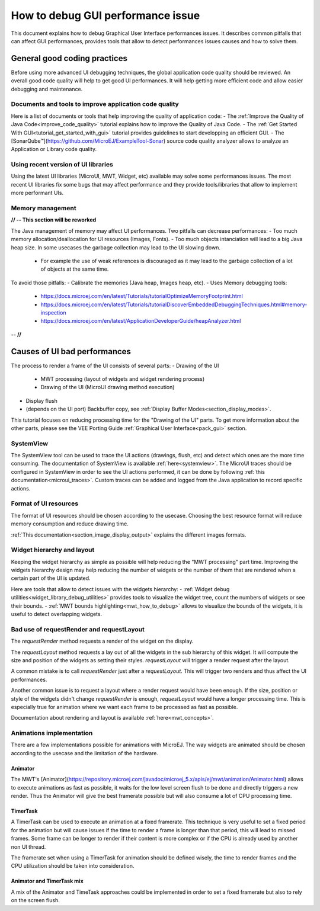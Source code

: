 .. _tutorials_debug_gui_performances:

How to debug GUI performance issue
==================================

This document explains how to debug Graphical User Interface performances issues. It describes common pitfalls that can affect GUI performances, provides tools that allow to detect performances issues causes and how to solve them.

General good coding practices
-----------------------------

Before using more advanced UI debugging techniques, the global application code quality should be reviewed. An overall good code quality will help to get good UI performances. It will help getting more efficient code and allow easier debugging and maintenance.

Documents and tools to improve application code quality
~~~~~~~~~~~~~~~~~~~~~~~~~~~~~~~~~~~~~~~~~~~~~~~~~~~~~~~

Here is a list of documents or tools that help improving the quality of application code:
- The :ref:`Improve the Quality of Java Code<improve_code_quality>` tutorial explains how to improve the Quality of Java Code.
- The :ref:`Get Started With GUI<tutorial_get_started_with_gui>` tutorial provides guidelines to start developping an efficient GUI.
- The [SonarQube™](https://github.com/MicroEJ/ExampleTool-Sonar) source code quality analyzer allows to analyze an Application or Library code quality.

Using recent version of UI libraries
~~~~~~~~~~~~~~~~~~~~~~~~~~~~~~~~~~~~

Using the latest UI libraries (MicroUI, MWT, Widget, etc) available may solve some performances issues. The most recent UI libraries fix some bugs that may affect performance and they provide tools/libraries that allow to implement more performant UIs.

Memory management
~~~~~~~~~~~~~~~~~

**// -- This section will be reworked**

The Java management of memory may affect UI performances. Two pitfalls can decrease performances:
- Too much memory allocation/deallocation for UI resources (Images, Fonts).
- Too much objects intanciation will lead to a big Java heap size. In some usecases the garbage collection may lead to the UI slowing down.
    - For example the use of weak references is discouraged as it may lead to the garbage collection of a lot of objects at the same time.

To avoid those pitfalls:
- Calibrate the memories (Java heap, Images heap, etc).
- Uses Memory debugging tools:
    - https://docs.microej.com/en/latest/Tutorials/tutorialOptimizeMemoryFootprint.html
    - https://docs.microej.com/en/latest/Tutorials/tutorialDiscoverEmbeddedDebuggingTechniques.html#memory-inspection
    - https://docs.microej.com/en/latest/ApplicationDeveloperGuide/heapAnalyzer.html

**-- //**

Causes of UI bad performances
-----------------------------

The process to render a frame of the UI consists of several parts:
- Drawing of the UI
    - MWT processing (layout of widgets and widget rendering process)
    - Drawing of the UI (MicroUI drawing method execution)
- Display flush
- (depends on the UI port) Backbuffer copy, see :ref:`Display Buffer Modes<section_display_modes>`. 

This tutorial focuses on reducing processing time for the "Drawing of the UI" parts. To get more information about the other parts, please see the VEE Porting Guide :ref:`Graphical User Interface<pack_gui>` section.

SystemView
~~~~~~~~~~

The SystemView tool can be used to trace the UI actions (drawings, flush, etc) and detect which ones are the more time consuming. The documentation of SystemView is available :ref:`here<systemview>`. The MicroUI traces should be configured in SystemView in order to see the UI actions performed, it can be done by following :ref:`this documentation<microui_traces>`. Custom traces can be added and logged from the Java application to record specific actions.

Format of UI resources
~~~~~~~~~~~~~~~~~~~~~~

The format of UI resources should be chosen according to the usecase. Choosing the best resource format will reduce memory consumption and reduce drawing time.

:ref:`This documentation<section_image_display_output>` explains the different images formats.

Widget hierarchy and layout
~~~~~~~~~~~~~~~~~~~~~~~~~~~

Keeping the widget hierarchy as simple as possible will help reducing the "MWT processing" part time. Improving the widgets hierarchy design may help reducing the number of widgets or the number of them that are rendered when a certain part of the UI is updated.

Here are tools that allow to detect issues with the widgets hierarchy:
- :ref:`Widget debug utilities<widget_library_debug_utilities>` provides tools to visualize the widget tree, count the numbers of widgets or see their bounds.
- :ref:`MWT bounds highlighting<mwt_how_to_debug>` allows to visualize the bounds of the widgets, it is useful to detect overlapping widgets.

Bad use of requestRender and requestLayout
~~~~~~~~~~~~~~~~~~~~~~~~~~~~~~~~~~~~~~~~~~

The `requestRender` method requests a render of the widget on the display.

The `requestLayout` method requests a lay out of all the widgets in the sub hierarchy of this widget. It will compute the size and position of the widgets as setting their styles. `requestLayout` will trigger a render request after the layout.

A common mistake is to call `requestRender` just after a `requestLayout`. This will trigger two renders and thus affect the UI performances.

Another common issue is to request a layout where a render request would have been enough. If the size, position or style of the widgets didn't change `requestRender` is enough, `requestLayout` would have a longer processing time. This is especially true for animation where we want each frame to be processed as fast as possible.

Documentation about rendering and layout is available :ref:`here<mwt_concepts>`.

Animations implementation
~~~~~~~~~~~~~~~~~~~~~~~~~

There are a few implementations possible for animations with MicroEJ. The way widgets are animated should be chosen according to the usecase and the limitation of the hardware.

Animator
++++++++

The MWT's [Animator](https://repository.microej.com/javadoc/microej_5.x/apis/ej/mwt/animation/Animator.html) allows to execute animations as fast as possible, it waits for the low level screen flush to be done and directly triggers a new render. Thus the Animator will give the best framerate possible but will also consume a lot of CPU processing time.

TimerTask
+++++++++

A TimerTask can be used to execute an animation at a fixed framerate. This technique is very useful to set a fixed period for the animation but will cause issues if the time to render a frame is longer than that period, this will lead to missed frames. Some frame can be longer to render if their content is more complex or if the CPU is already used by another non UI thread.

The framerate set when using a TimerTask for animation should be defined wisely, the time to render frames and the CPU utilization should be taken into consideration.

Animator and TimerTask mix
++++++++++++++++++++++++++

A mix of the Animator and TimeTask approaches could be implemented in order to set a fixed framerate but also to rely on the screen flush.


..
   | Copyright 2023, MicroEJ Corp. Content in this space is free 
   for read and redistribute. Except if otherwise stated, modification 
   is subject to MicroEJ Corp prior approval.
   | MicroEJ is a trademark of MicroEJ Corp. All other trademarks and 
   copyrights are the property of their respective owners.

